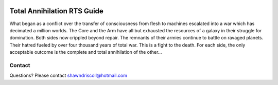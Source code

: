 
.. image:: https://readthedocs.org/projects/tartsguide/badge/?version=latest
    :target: http://tartsguide.readthedocs.io/en/latest/?badge=latest
    :alt: Doc Status

.. figure:: docs/source/tarts_cover_art.png

**Total Annihilation RTS Guide**
================================

What began as a conflict over the transfer of consciousness from flesh to machines escalated into a war which has decimated a million worlds. The Core and the Arm have all but exhausted the resources of a galaxy in their struggle for domination. Both sides now crippled beyond repair. The remnants of their armies continue to battle on ravaged planets. Their hatred fueled by over four thousand years of total war. This is a fight to the death. For each side, the only acceptable outcome is the complete and total annihilation of the other...

Contact
-------
Questions? Please contact shawndriscoll@hotmail.com
